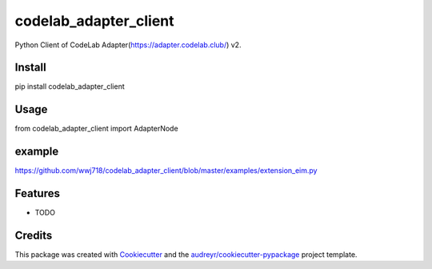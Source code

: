 ======================
codelab_adapter_client
======================


.. image:: https://img.shields.io/pypi/v/codelab_adapter_client.svg
        :target: https://pypi.python.org/pypi/codelab_adapter_client

.. image:: https://img.shields.io/travis/wwj718/codelab_adapter_client.svg
        :target: https://travis-ci.org/wwj718/codelab_adapter_client

.. image:: https://readthedocs.org/projects/codelab-adapter-client/badge/?version=latest
        :target: https://codelab-adapter-client.readthedocs.io/en/latest/?badge=latest
        :alt: Documentation Status


Python Client of CodeLab Adapter(https://adapter.codelab.club/) v2.


Install
-------

pip install codelab_adapter_client


Usage
-----

from codelab_adapter_client import AdapterNode

example
-------

https://github.com/wwj718/codelab_adapter_client/blob/master/examples/extension_eim.py


Features
--------

* TODO

Credits
-------

This package was created with Cookiecutter_ and the `audreyr/cookiecutter-pypackage`_ project template.

.. _Cookiecutter: https://github.com/audreyr/cookiecutter
.. _`audreyr/cookiecutter-pypackage`: https://github.com/audreyr/cookiecutter-pypackage
